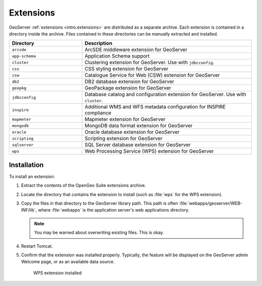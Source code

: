 .. _intro.installation.war.extensions:

Extensions
==========

GeoServer :ref:`extensions <intro.extensions>` are distributed as a separate archive. Each extension is contained in a directory inside the archive. Files contained in these directories can be manually extracted and installed.

.. tabularcolumns:: |p{5cm}|p{7cm}|
.. list-table::
   :header-rows: 1
   :widths: 30 70
   :class: non-responsive

   * - Directory
     - Description
   * - ``arcsde``
     - ArcSDE middleware extension for GeoServer
   * - ``app-schema``
     - Application Schema support
   * - ``cluster``
     - Clustering extension for GeoServer. Use with ``jdbcconfig``.
   * - ``css``
     - CSS styling extension for GeoServer
   * - ``csw``
     - Catalogue Service for Web (CSW) extension for GeoServer
   * - ``db2``
     - DB2 database extension for GeoServer
   * - ``geopkg``
     - GeoPackage extension for GeoServer
   * - ``jdbcconfig``
     - Database catalog and configuration extension for GeoServer. Use with ``cluster``.
   * - ``inspire``
     - Additional WMS and WFS metadata configuration for INSPIRE compliance
   * - ``mapmeter``
     - Mapmeter extension for GeoServer
   * - ``mongodb``
     - MongoDB data format extension for GeoServer
   * - ``oracle``
     - Oracle database extension for GeoServer
   * - ``scripting``
     - Scripting extension for GeoServer
   * - ``sqlserver``
     - SQL Server database extension for GeoServer
   * - ``wps``
     - Web Processing Service (WPS) extension for GeoServer

Installation
------------

To install an extension:

#. Extract the contents of the OpenGeo Suite extensions archive.

#. Locate the directory that contains the extension to install (such as :file:`wps` for the WPS extension).

#. Copy the files in that directory to the GeoServer library path. This path is often :file:`webapps/geoserver/WEB-INF/lib`, where :file:`webapps` is the application server's web applications directory.

   .. note:: You may be warned about overwriting existing files. This is okay.

#. Restart Tomcat.

#. Confirm that the extension was installed properly. Typically, the feature will be displayed on the GeoServer admin Welcome page, or as an available data source.

   .. figure:: img/wps.png
        
      WPS extension installed
